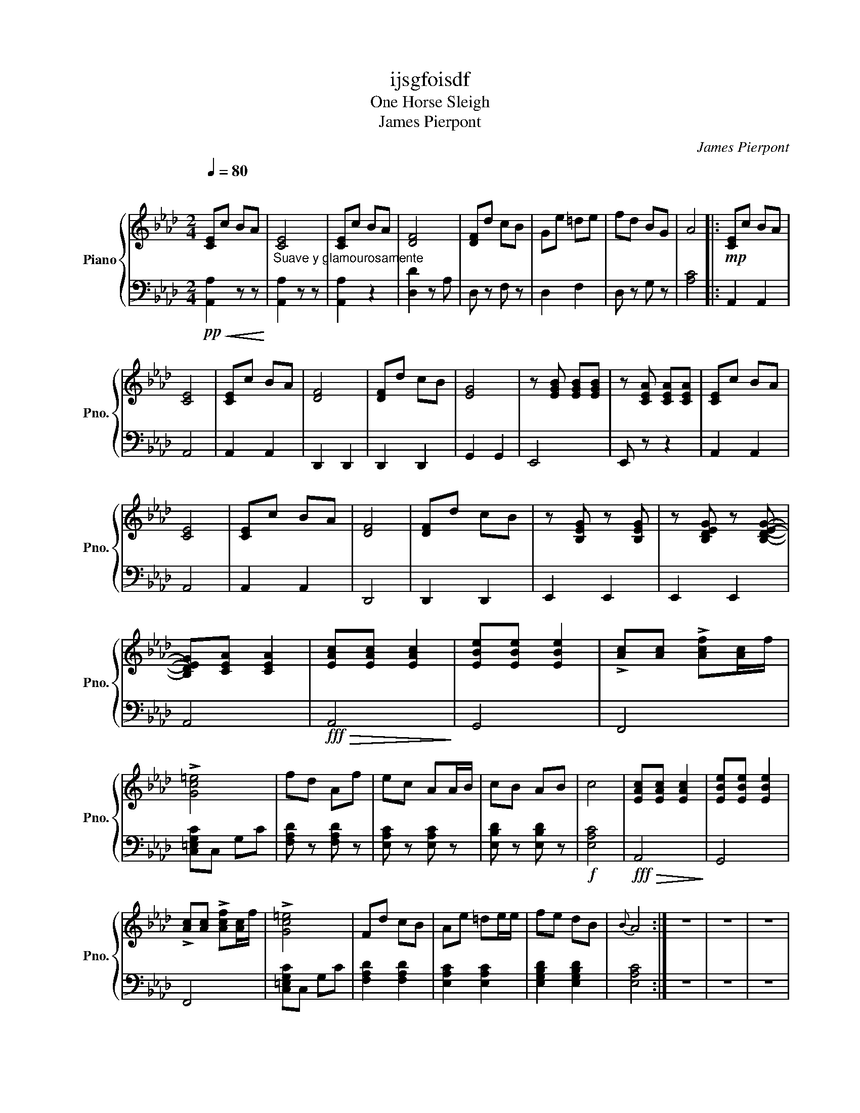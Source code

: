 X:1
T:ijsgfoisdf
T:One Horse Sleigh
T:James Pierpont
C:James Pierpont
%%score { 1 | 2 }
L:1/8
Q:1/4=80
M:2/4
K:Ab
V:1 treble nm="Piano" snm="Pno."
V:2 bass 
V:1
"^\n" [CE]c BA | [CE]4 | [CE]c BA | [DF]4 | [DF]d cB | Ge =de | fd BG | A4 |:!mp! [CE]c BA | %9
 [CE]4 | [CE]c BA | [DF]4 | [DF]d cB | [EG]4 | z [EGB] [EGB][EGB] | z [CEA] [CEA][CEA] | [CE]c BA | %17
 [CE]4 | [CE]c BA | [DF]4 | [DF]d cB | z [B,EG] z [B,EG] | z [B,DEG] z [B,DEG]- | %23
 [B,DEG][CEA] [CEA]2 | [EAc][EAc] [EAc]2 | [EBe][EBe] [EBe]2 | !>![Ac][Ac] !>![Acf][Ac]/f/ | %27
 !>![Gc=e]4 | fd Af | ec AA/B/ | cB AB | c4 | [EAc][EAc] [EAc]2 | [EBe][EBe] [EBe]2 | %34
 !>![Ac][Ac] !>![Acf][Ac]/f/ | !>![Gc=e]4 | Fd cB | Ae =de/e/ | fe dB |{B} A4 :| z4 | z4 | z4 | %43
 z4 | z4 | z4 | z4 | z4 | z4 | z4 | z4 | z4 | z4 | z4 | z4 | z4 | z4 | z4 | z4 | z4 | z4 | z4 | %62
 z4 | z4 | z4 | z4 | z4 | z4 | z4 | z4 | z4 | z4 | z4 | z4 | z4 | z4 | z4 | z4 | z4 | z4 |] %80
V:2
!pp!!<(! [A,,A,]2 z z!<)! |"^Suave y glamourosamente" [A,,A,]2 z z | [A,,A,]2 z2 | [D,D]2 z A, | %4
 D, z F, z | D,2 F,2 | D, z G, z | [A,C]4 |: A,,2 A,,2 | A,,4 | A,,2 A,,2 | D,,2 D,,2 | D,,2 D,,2 | %13
 G,,2 G,,2 | E,,4 | E,, z z2 | A,,2 A,,2 | A,,4 | A,,2 A,,2 | D,,4 | D,,2 D,,2 | E,,2 E,,2 | %22
 E,,2 E,,2 | A,,4 |!fff!!>(! A,,4!>)! | G,,4 | F,,4 | [C,=E,G,C]C, G,C | [F,A,D] z [F,A,D] z | %29
 [E,A,C] z [E,A,C] z | [E,B,D] z [E,B,D] z |!f! [E,A,C]4 |!fff!!>(! A,,4!>)! | G,,4 | F,,4 | %35
 [C,=E,G,C]C, G,C | [F,A,D]2 [F,A,D]2 | [E,A,C]2 [E,A,C]2 | [E,G,B,D]2 [E,G,B,D]2 | [E,A,C]4 :| %40
 z4 | z4 | z4 | z4 | z4 | z4 | z4 | z4 | z4 | z4 | z4 | z4 | z4 | z4 | z4 | z4 | z4 | z4 | z4 | %59
 z4 | z4 | z4 | z4 | z4 | z4 | z4 | z4 | z4 | z4 | z4 | z4 | z4 | z4 | z4 | z4 | z4 | z4 | z4 | %78
 z4 | z4 |] %80


